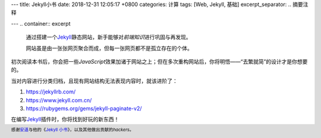 ---
title: Jekyll小书
date: 2018-12-31 12:05:17 +0800
categories: 计算
tags:  [Web, Jekyll, 基础]
excerpt_separator: .. 摘要注释

---
.. container:: excerpt

    通过搭建一个\ Jekyll_\ 静态网站，新手能够对\ *前端知识*\ 进行巩固与再发现。

    网站虽是由一张张网页聚合而成，但每一张网页都不是孤立存在的个体。

.. _Jekyll: https://jekyllrb.com/ 

.. 摘要注释

初次阅读本书后，你会把一些\ *JavaScript*\ 效果加诸于网站之上；但在多次重构网站后，你将明悟——“去繁就简”的设计才是你想要的。

当对内容进行分类归档，且现有网站结构无法表现内容时，就该进阶了：

#. https://jekyllrb.com/
#. https://www.jekyll.com.cn/
#. https://rubygems.org/gems/jekyll-paginate-v2/

在编写\ Jekyll_\ 插件时，你将找到好玩的新东西！

.. footer::

    感谢\ `安道 <https://about.ac/>`_\ 与他的《\ `Jekyll 小书 <http://www.ituring.com.cn/book/1833>`_\ 》，以及其他做出贡献的\ *hackers*\ 。
